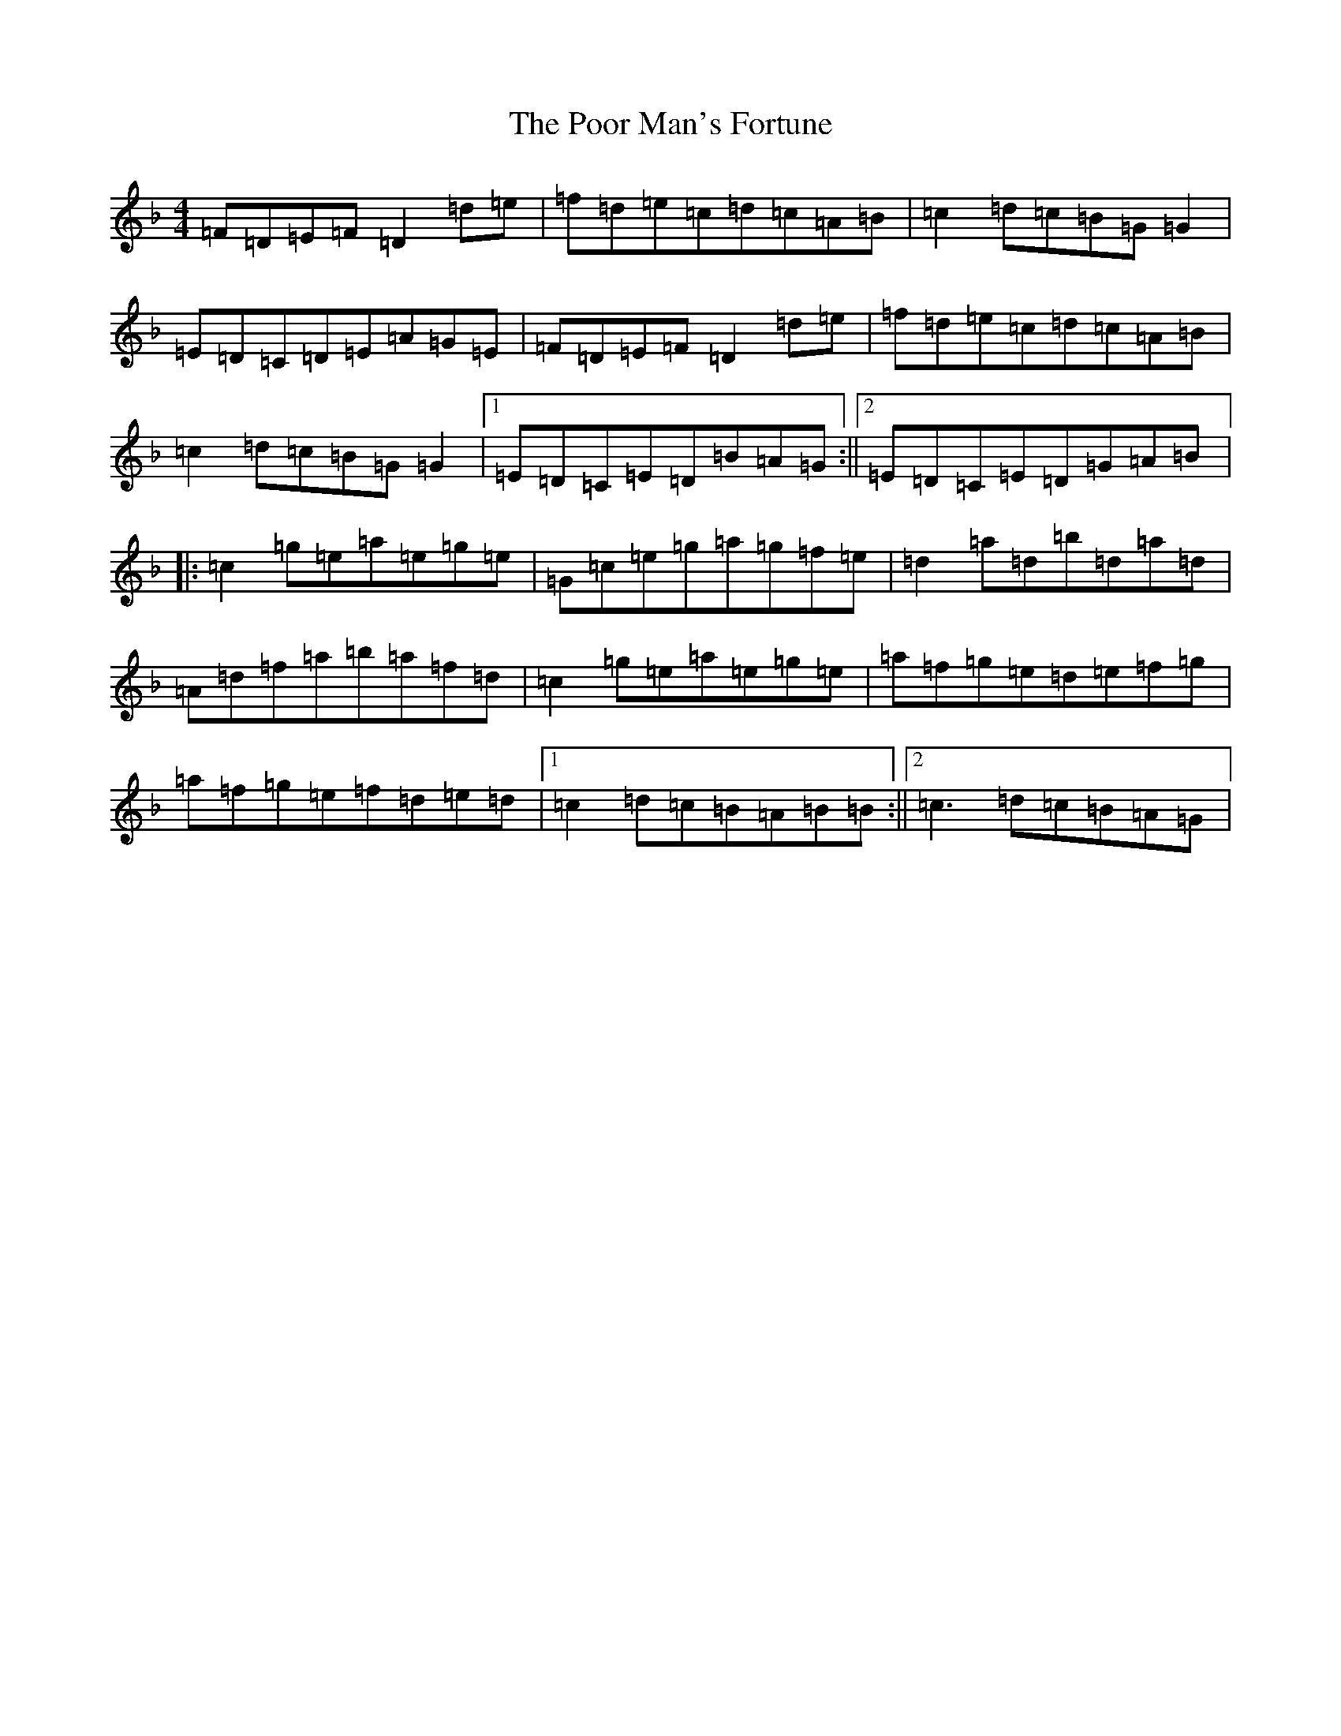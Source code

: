 X: 17296
T: Poor Man's Fortune, The
S: https://thesession.org/tunes/8722#setting8722
Z: G Mixolydian
R: reel
M:4/4
L:1/8
K: C Mixolydian
=F=D=E=F=D2=d=e|=f=d=e=c=d=c=A=B|=c2=d=c=B=G=G2|=E=D=C=D=E=A=G=E|=F=D=E=F=D2=d=e|=f=d=e=c=d=c=A=B|=c2=d=c=B=G=G2|1=E=D=C=E=D=B=A=G:||2=E=D=C=E=D=G=A=B|:=c2=g=e=a=e=g=e|=G=c=e=g=a=g=f=e|=d2=a=d=b=d=a=d|=A=d=f=a=b=a=f=d|=c2=g=e=a=e=g=e|=a=f=g=e=d=e=f=g|=a=f=g=e=f=d=e=d|1=c2=d=c=B=A=B=B:||2=c3=d=c=B=A=G|